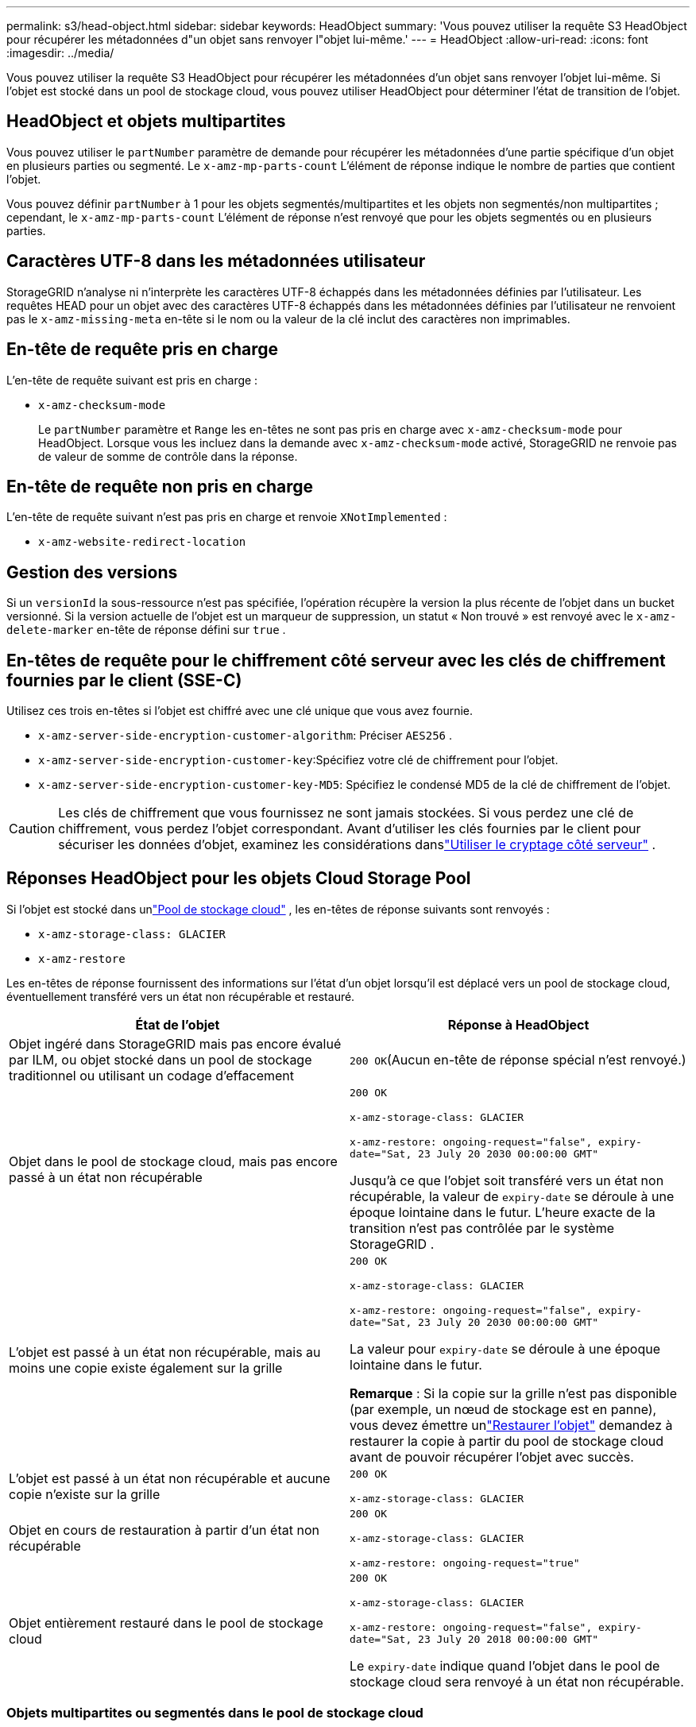 ---
permalink: s3/head-object.html 
sidebar: sidebar 
keywords: HeadObject 
summary: 'Vous pouvez utiliser la requête S3 HeadObject pour récupérer les métadonnées d"un objet sans renvoyer l"objet lui-même.' 
---
= HeadObject
:allow-uri-read: 
:icons: font
:imagesdir: ../media/


[role="lead"]
Vous pouvez utiliser la requête S3 HeadObject pour récupérer les métadonnées d'un objet sans renvoyer l'objet lui-même.  Si l'objet est stocké dans un pool de stockage cloud, vous pouvez utiliser HeadObject pour déterminer l'état de transition de l'objet.



== HeadObject et objets multipartites

Vous pouvez utiliser le `partNumber` paramètre de demande pour récupérer les métadonnées d'une partie spécifique d'un objet en plusieurs parties ou segmenté.  Le `x-amz-mp-parts-count` L'élément de réponse indique le nombre de parties que contient l'objet.

Vous pouvez définir `partNumber` à 1 pour les objets segmentés/multipartites et les objets non segmentés/non multipartites ; cependant, le `x-amz-mp-parts-count` L'élément de réponse n'est renvoyé que pour les objets segmentés ou en plusieurs parties.



== Caractères UTF-8 dans les métadonnées utilisateur

StorageGRID n'analyse ni n'interprète les caractères UTF-8 échappés dans les métadonnées définies par l'utilisateur.  Les requêtes HEAD pour un objet avec des caractères UTF-8 échappés dans les métadonnées définies par l'utilisateur ne renvoient pas le `x-amz-missing-meta` en-tête si le nom ou la valeur de la clé inclut des caractères non imprimables.



== En-tête de requête pris en charge

L'en-tête de requête suivant est pris en charge :

* `x-amz-checksum-mode`
+
Le `partNumber` paramètre et `Range` les en-têtes ne sont pas pris en charge avec `x-amz-checksum-mode` pour HeadObject.  Lorsque vous les incluez dans la demande avec `x-amz-checksum-mode` activé, StorageGRID ne renvoie pas de valeur de somme de contrôle dans la réponse.





== En-tête de requête non pris en charge

L'en-tête de requête suivant n'est pas pris en charge et renvoie `XNotImplemented` :

* `x-amz-website-redirect-location`




== Gestion des versions

Si un `versionId` la sous-ressource n'est pas spécifiée, l'opération récupère la version la plus récente de l'objet dans un bucket versionné.  Si la version actuelle de l'objet est un marqueur de suppression, un statut « Non trouvé » est renvoyé avec le `x-amz-delete-marker` en-tête de réponse défini sur `true` .



== En-têtes de requête pour le chiffrement côté serveur avec les clés de chiffrement fournies par le client (SSE-C)

Utilisez ces trois en-têtes si l’objet est chiffré avec une clé unique que vous avez fournie.

* `x-amz-server-side-encryption-customer-algorithm`: Préciser `AES256` .
* `x-amz-server-side-encryption-customer-key`:Spécifiez votre clé de chiffrement pour l'objet.
* `x-amz-server-side-encryption-customer-key-MD5`: Spécifiez le condensé MD5 de la clé de chiffrement de l'objet.



CAUTION: Les clés de chiffrement que vous fournissez ne sont jamais stockées.  Si vous perdez une clé de chiffrement, vous perdez l'objet correspondant.  Avant d'utiliser les clés fournies par le client pour sécuriser les données d'objet, examinez les considérations danslink:using-server-side-encryption.html["Utiliser le cryptage côté serveur"] .



== Réponses HeadObject pour les objets Cloud Storage Pool

Si l'objet est stocké dans unlink:../ilm/what-cloud-storage-pool-is.html["Pool de stockage cloud"] , les en-têtes de réponse suivants sont renvoyés :

* `x-amz-storage-class: GLACIER`
* `x-amz-restore`


Les en-têtes de réponse fournissent des informations sur l'état d'un objet lorsqu'il est déplacé vers un pool de stockage cloud, éventuellement transféré vers un état non récupérable et restauré.

[cols="1a,1a"]
|===
| État de l'objet | Réponse à HeadObject 


 a| 
Objet ingéré dans StorageGRID mais pas encore évalué par ILM, ou objet stocké dans un pool de stockage traditionnel ou utilisant un codage d'effacement
 a| 
`200 OK`(Aucun en-tête de réponse spécial n'est renvoyé.)



 a| 
Objet dans le pool de stockage cloud, mais pas encore passé à un état non récupérable
 a| 
`200 OK`

`x-amz-storage-class: GLACIER`

`x-amz-restore: ongoing-request="false", expiry-date="Sat, 23 July 20 2030 00:00:00 GMT"`

Jusqu'à ce que l'objet soit transféré vers un état non récupérable, la valeur de `expiry-date` se déroule à une époque lointaine dans le futur.  L'heure exacte de la transition n'est pas contrôlée par le système StorageGRID .



 a| 
L'objet est passé à un état non récupérable, mais au moins une copie existe également sur la grille
 a| 
`200 OK`

`x-amz-storage-class: GLACIER`

`x-amz-restore: ongoing-request="false", expiry-date="Sat, 23 July 20 2030 00:00:00 GMT"`

La valeur pour `expiry-date` se déroule à une époque lointaine dans le futur.

*Remarque* : Si la copie sur la grille n'est pas disponible (par exemple, un nœud de stockage est en panne), vous devez émettre unlink:post-object-restore.html["Restaurer l'objet"] demandez à restaurer la copie à partir du pool de stockage cloud avant de pouvoir récupérer l'objet avec succès.



 a| 
L'objet est passé à un état non récupérable et aucune copie n'existe sur la grille
 a| 
`200 OK`

`x-amz-storage-class: GLACIER`



 a| 
Objet en cours de restauration à partir d'un état non récupérable
 a| 
`200 OK`

`x-amz-storage-class: GLACIER`

`x-amz-restore: ongoing-request="true"`



 a| 
Objet entièrement restauré dans le pool de stockage cloud
 a| 
`200 OK`

`x-amz-storage-class: GLACIER`

`x-amz-restore: ongoing-request="false", expiry-date="Sat, 23 July 20 2018 00:00:00 GMT"`

Le `expiry-date` indique quand l'objet dans le pool de stockage cloud sera renvoyé à un état non récupérable.

|===


=== Objets multipartites ou segmentés dans le pool de stockage cloud

Si vous avez téléchargé un objet en plusieurs parties ou si StorageGRID a divisé un objet volumineux en segments, StorageGRID détermine si l'objet est disponible dans le pool de stockage cloud en échantillonnant un sous-ensemble des parties ou des segments de l'objet.  Dans certains cas, une requête HeadObject peut renvoyer de manière incorrecte `x-amz-restore: ongoing-request="false"` lorsque certaines parties de l'objet ont déjà été transférées vers un état non récupérable ou lorsque certaines parties de l'objet n'ont pas encore été restaurées.



== Réplication HeadObject et inter-grille

Si vous utilisezlink:../admin/grid-federation-overview.html["fédération de réseau"] etlink:../tenant/grid-federation-manage-cross-grid-replication.html["réplication inter-réseaux"] est activé pour un bucket, le client S3 peut vérifier l'état de réplication d'un objet en émettant une demande HeadObject.  La réponse inclut le StorageGRID spécifique `x-ntap-sg-cgr-replication-status` en-tête de réponse, qui aura l'une des valeurs suivantes :

[cols="1a,2a"]
|===
| Grille | État de réplication 


 a| 
Source
 a| 
* *TERMINÉ* : La réplication a réussi.
* *EN ATTENTE* : L'objet n'a pas encore été répliqué.
* *ÉCHEC* : La réplication a échoué avec un échec permanent. Un utilisateur doit résoudre l’erreur.




 a| 
Destination
 a| 
*RÉPLIQUE* : L'objet a été répliqué à partir de la grille source.

|===

NOTE: StorageGRID ne prend pas en charge le `x-amz-replication-status` en-tête.

